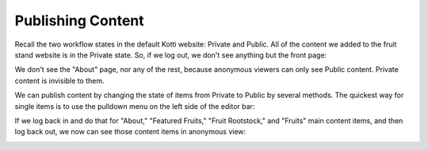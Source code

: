 Publishing Content
------------------

Recall the two workflow states in the default Kotti website: Private and
Public. All of the content we added to the fruit stand website is in the
Private state. So, if we log out, we don't see anything but the front page:

.. Image:: ../images/not_logged_in.png

We don't see the "About" page, nor any of the rest, because anonymous viewers
can only see Public content. Private content is invisible to them.

We can publish content by changing the state of items from Private to Public by
several methods. The quickest way for single items is to use the pulldown menu
on the left side of the editor bar:

.. Image:: ../images/state_menu.png

If we log back in and do that for "About," "Featured Fruits," "Fruit
Rootstock," and "Fruits" main content items, and then log back out, we now
can see those content items in anonymous view:

.. Image:: ../images/published.png

